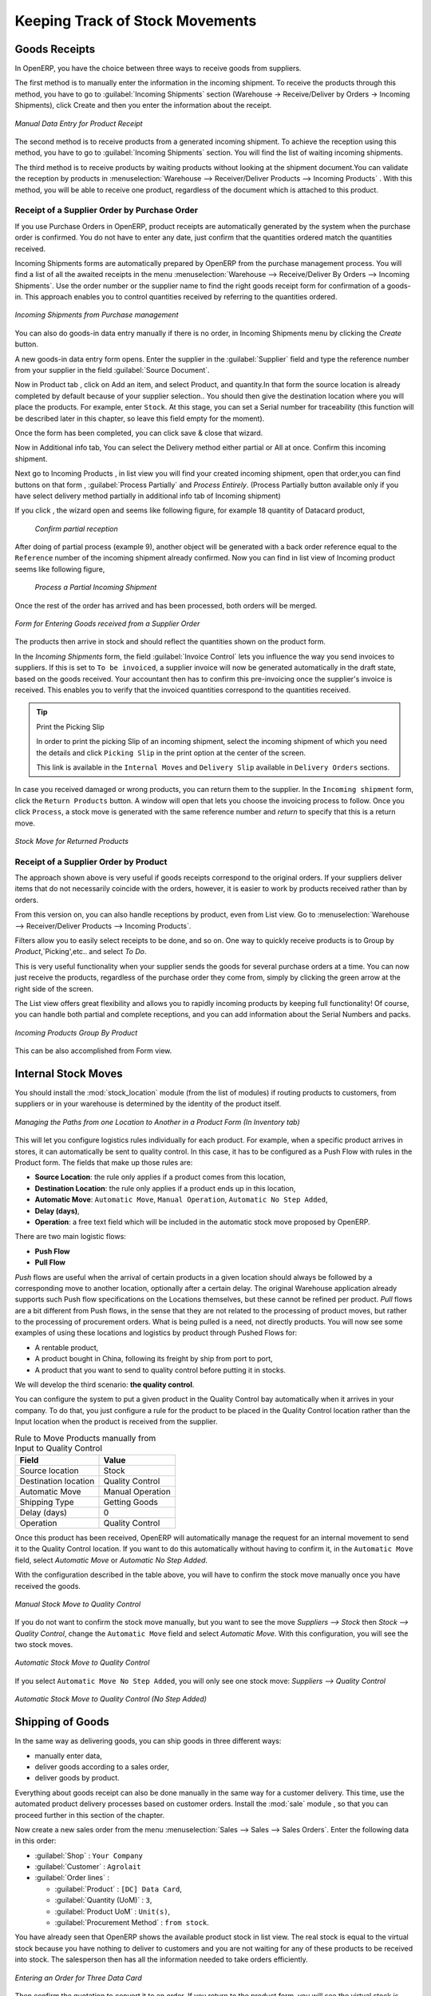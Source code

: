 Keeping Track of Stock Movements
================================

Goods Receipts
--------------

In OpenERP, you have the choice between three ways to receive goods from suppliers. 

The first method is to manually enter the information in the incoming shipment. To receive the products through this method, you have to go to :guilabel:`Incoming Shipments` section (Warehouse -> Receive/Deliver by Orders -> Incoming Shipments), click Create and then you enter the information about the receipt.

.. figure:: images/stock_getting.png
	:scale: 75
	:align: center
	
	*Manual Data Entry for Product Receipt*

The second method is to receive products from a generated incoming shipment. To achieve the reception using this method, you have to go to :guilabel:`Incoming Shipments` section. You will find the list of waiting incoming shipments.

The third method is to receive products by waiting products without looking at the shipment document.You can validate the reception by products in :menuselection:`Warehouse --> Receiver/Deliver Products --> Incoming Products` . With this method, you will be able to receive one product, regardless of the document which is attached to this product.


Receipt of a Supplier Order by Purchase Order
^^^^^^^^^^^^^^^^^^^^^^^^^^^^^^^^^^^^^^^^^^^^^

If you use Purchase Orders in OpenERP, product receipts are automatically generated by the system when the
purchase order is confirmed. You do not have to enter any date, just confirm that the quantities ordered match the
quantities received.

Incoming Shipments forms are automatically prepared by OpenERP from the purchase management
process. You will find a list of all the awaited receipts in the menu :menuselection:`Warehouse
--> Receive/Deliver By Orders --> Incoming Shipments`. Use the order number or the supplier name to find the
right goods receipt form for confirmation of a goods-in. This approach enables you to control
quantities received by referring to the quantities ordered.

.. figure:: images/stock_picking_in_tree.png
   :scale: 75
   :align: center

   *Incoming Shipments from Purchase management*

You can also do goods-in data entry manually if there is no order, in Incoming Shipments menu by clicking the `Create` button.

A new goods-in data entry form opens. Enter the supplier in the :guilabel:`Supplier` field
and type the reference number from your supplier in the field :guilabel:`Source Document`.

Now in Product tab , click on Add an item, and select Product, and quantity.In that form the source location is already completed by default because of your supplier selection..
You should then give the destination location where you will place the products. For example, enter ``Stock``.
At this stage, you can set a Serial number for traceability (this function will be described later in
this chapter, so leave this field empty for the moment).

Once the form has been completed, you can click save & close that wizard.

Now in Additional info tab, You can select the Delivery method either partial or All at once. Confirm this incoming shipment.
  
Next go to Incoming Products , in list view you will find your created incoming shipment, open that order,you can find buttons on that form , :guilabel:`Process Partially` and `Process Entirely`. (Process Partially button available only if you have select delivery method partially in additional info tab of Incoming shipment)

If you click , the wizard open and seems like following figure, for example 18 quantity of Datacard product, 
	
	.. figure:: images/product_to_process.png
		:scale: 60
		:align: center
		
		*Confirm partial reception*
	
After doing of partial process (example 9), another object will be generated with a back order reference equal to the ``Reference`` number of the incoming shipment already confirmed.
Now you can find in list view of Incoming product seems like following figure,
	
	.. figure:: images/partial_shipment.png
		:scale: 75
		:align: center
		
		*Process a Partial Incoming Shipment*
	
Once the rest of the order has arrived and has been processed, both orders will be merged.

.. figure:: images/stock_picking_in_form.png
   :scale: 75
   :align: center

   *Form for Entering Goods received from a Supplier Order*

The products then arrive in stock and should reflect the quantities shown on the product form.

In the `Incoming Shipments` form, the field :guilabel:`Invoice Control` lets you influence the way you
send invoices to suppliers. If this is set to ``To be invoiced``, a supplier invoice will now be
generated automatically in the draft state, based on the goods received. Your accountant then has to
confirm this pre-invoicing once the supplier's invoice is received. This enables you to verify that
the invoiced quantities correspond to the quantities received.

.. tip:: Print the Picking Slip

	In order to print the picking Slip of an incoming shipment, select the incoming shipment of which you need
	the details and click ``Picking Slip`` in the print option at the center of the screen.
	
	This link is available in the ``Internal Moves`` and  ``Delivery Slip`` available in ``Delivery Orders`` sections.
	
In case you received damaged or wrong products, you can return them to the supplier. In the ``Incoming shipment``
form, click the ``Return Products`` button. A window will open that lets you choose the invoicing
process to follow. Once you click ``Process``, a stock move is generated with the same reference number
and `return` to specify that this is a return move.

.. figure:: images/return_product_stock_move.png
	:scale: 75
	:align: center
	
	*Stock Move for Returned Products*

Receipt of a Supplier Order by Product
^^^^^^^^^^^^^^^^^^^^^^^^^^^^^^^^^^^^^^

The approach shown above is very useful if goods receipts correspond to the original orders. If your suppliers
deliver items that do not necessarily coincide with the orders, however, it is easier to work by products received
rather than by orders.

From this version on, you can also handle receptions by product, even from List view. Go to :menuselection:`Warehouse --> Receiver/Deliver Products --> Incoming Products`.

Filters allow you to easily select receipts to be done, and so on. One way to quickly receive products is to Group by `Product`,`Picking',etc.. and select `To Do`. 

This is very useful functionality when your supplier sends the goods for several purchase orders at a time. You can now just receive the products, regardless of the purchase order they come from, simply by clicking the green arrow at the right side of the screen.

The List view offers great flexibility and allows you to rapidly incoming products by keeping full functionality! Of course, you can handle both partial and complete receptions, and you can add information about the Serial Numbers and packs.

.. figure:: images/receive_products.png
   :scale: 75
   :align: center
   
   *Incoming Products Group By Product*

This can be also accomplished from Form view.
    
Internal Stock Moves
--------------------

You should install the :mod:`stock_location` module (from the list of modules) if routing products to customers, from suppliers or in your warehouse is determined by the identity of the product itself.

.. figure:: images/product_location.png
	:scale: 75
	:align: center
	
	*Managing the Paths from one Location to Another in a Product Form (In Inventory tab)*

This will let you configure logistics rules individually for each product. For example, when a specific product
arrives in stores, it can automatically be sent to quality control. In this case, it has to be configured as a Push Flow
with rules in the Product form. The fields that make up those rules are:

* **Source Location**: the rule only applies if a product comes from this location,
* **Destination Location**: the rule only applies if a product ends up in this location,
* **Automatic Move**: ``Automatic Move``, ``Manual Operation``, ``Automatic No Step Added``,
* **Delay (days)**,
* **Operation**: a free text field which will be included in the automatic stock move proposed by OpenERP.

There are two main logistic flows:

* **Push Flow**
* **Pull Flow**

`Push` flows are useful when the arrival of certain products in a given location should always be followed by a 
corresponding move to another location, optionally after a certain delay. The original Warehouse application already
supports such Push flow specifications on the Locations themselves, but these cannot be refined per product.
`Pull` flows are a bit different from Push flows, in the sense that they are not related to the processing of product
moves, but rather to the processing of procurement orders. What is being pulled is a need, not directly products.
You will now see some examples of using these locations and logistics by product through Pushed Flows for:

* A rentable product,
* A product bought in China, following its freight by ship from port to port,
* A product that you want to send to quality control before putting it in stocks.

We will develop the third scenario: **the quality control**.

You can configure the system to put a given product in the Quality Control bay automatically when it arrives in
your company. To do that, you just configure a rule for the product to be placed in the Quality Control location
rather than the Input location when the product is received from the supplier.

.. table:: Rule to Move Products manually from Input to Quality Control

	==================== ================
	Field                Value
	==================== ================
	Source location      Stock
	Destination location Quality Control
	Automatic Move       Manual Operation
	Shipping Type        Getting Goods
	Delay (days)         0
	Operation            Quality Control
	==================== ================

Once this product has been received, OpenERP will automatically manage the request for an internal movement 
to send it to the Quality Control location. If you want to do this automatically without having to 
confirm it, in the ``Automatic Move`` field, select `Automatic Move` or `Automatic No Step Added`.

With the configuration described in the table above, you will have to confirm the stock move manually once you 
have received the goods.

.. figure:: images/manual_move.png
	:scale: 75
	:align: center
	
	*Manual Stock Move to Quality Control*

If you do not want to confirm the stock move manually, but you want to see the move `Suppliers --> Stock` then
`Stock --> Quality Control`, change the ``Automatic Move`` field and select `Automatic Move`. With this 
configuration, you will see the two stock moves. 

.. figure:: images/stock_move.png
	:scale: 75
	:align: center
	
	*Automatic Stock Move to Quality Control*

If you select ``Automatic Move No Step Added``, you will only see one stock move: `Suppliers --> Quality Control`

.. figure:: images/automatic_move_nsta.png
	:scale: 75
	:align: center
	
	*Automatic Stock Move to Quality Control (No Step Added)*

Shipping of Goods
-----------------
 
In the same way as delivering goods, you can ship goods in three different ways:

* manually enter data,
* deliver goods according to a sales order,
* deliver goods by product.

.. index::
   single: Module; Sale

Everything about goods receipt can also be done manually in the same way for a customer delivery. This time, use
the automated product delivery processes based on customer orders. Install the :mod:`sale` module , so that you can proceed further in this section of the chapter.

Now create a new sales order from the menu :menuselection:`Sales --> Sales --> Sales Orders`.
Enter the following data in this order:

* :guilabel:`Shop` : ``Your Company``

* :guilabel:`Customer` : ``Agrolait``

* :guilabel:`Order lines` :

  * :guilabel:`Product` : ``[DC] Data Card``,

  * :guilabel:`Quantity (UoM)` : ``3``,

  * :guilabel:`Product UoM` : ``Unit(s)``,

  * :guilabel:`Procurement Method` : ``from stock``.

You have already seen that OpenERP shows the available product stock in list view. The real stock is equal to the virtual stock because you have nothing to deliver to customers and you are not waiting for any of these products to be received into stock. The salesperson then has
all the information needed to take orders efficiently.

.. figure:: images/stock_sale_form.png
   :scale: 70
   :align: center

   *Entering an Order for Three Data Card*

Then confirm the quotation to convert it to an order. If you return to the product form, you will see
the virtual stock is now smaller than the real stock. 

Start the scheduler through the menu :menuselection:`Warehouse --> Schedulers --> Run Schedulers`. Its
functionality will be detailed in :ref:`ch-mnf`. This manages the reservation of products and places orders 
based on the dates promised to customers, and the various internal lead times and priorities.
Three products will be reserved in the order that you created, so they cannot be sold to another customer.

.. index::
   single: Module; mrp_jit

.. tip:: Just in Time

    Install the module :mod:`mrp_jit` to schedule each order in real time after it has been confirmed.
    This means that you do not have to start the scheduler or wait for its periodical start time.

Now have a look at the list of deliveries waiting to be carried out using the menu
:menuselection:`Warehouse --> Receiver/Deliver By Orders --> Delivery Orders`. You find a line
there for your order representing the items to be sent. Double-click the line to see the detail of
the items proposed by OpenERP.

.. figure:: images/stock_picking_out_form.png
   :scale: 75
   :align: center

   *Items on a Customer Order*


You can also confirm a customer delivery from a confirmed Sales Order.
When you click the :guilabel:`Process` button of `Outgoing Deliveries`, a window opens where you can
enter the quantities actually delivered. If you enter a value less than the forecasted one, OpenERP
automatically generates a partial delivery note and a new order for the remaining items. For this
exercise, just confirm all the products.

However, if you want to look at a partial shipping, an example will be developed at the end of this section.

If you return to the list of current orders, you will see that your order has now been marked as ``Done``.

.. figure:: images/stock_sale_tree.png
   :scale: 75
   :align: center

   *List of Orders with their State*

.. index::
   single: Stock; Negative

.. note:: Negative Stock

    Stock Management is very flexible to be more effective.
    For example, if you forget to enter products at goods-in, this will not prevent you from sending
    them to customers.
    In OpenERP, you can force all operations manually using the button :guilabel:`Force Availability`.
    In this case, your stocks risk to become negative. You should monitor all stocks for negative
    levels and carry out an inventory correction when that happens.

Partial Shipping
^^^^^^^^^^^^^^^^

Should you have to process a partial delivery, you can go to :menuselection:`Warehouse --> Receiver/Deliver By Orders --> Delivery Orders`, then select the order to process it. In the new window, change
the quantity to ship and then confirm it.

If you go back to the list view, you will now see a new delivery order with a ``back order`` number
equal to the just confirmed order. This is illustrated in the following figure.

.. figure:: images/partial_shipping.png
	:scale: 100
	:align: center
	
	*Partial Shipping*

In the stock moves, you will see that there are two moves. The first move is for the remaining quantities to
ship and the second one is for the shipped goods. There will be more stock moves if you process partial
shipping in more than two times.

.. figure:: images/stock_move_partial.png
	:scale: 100
	:align: center
	
	*Stock Moves in Partial Shipping*

Return Products from Customers
^^^^^^^^^^^^^^^^^^^^^^^^^^^^^^

If a customer returns damaged or wrongly delivered products, you can enter this information in OpenERP
via :menuselection:`Warehouse --> Receiver/Deliver By Orders --> Delivery Orders`. 

You have to select the order related to the returned products and click the :guilabel:`Return Products`.
A new window will open and will let you choose the invoicing method.

.. figure:: images/return_picking.png
	:scale: 75
	:align: center
	
	*Return Products from Customers*

When the product is returned, it will go back to your stock and you will see a stock move.

.. figure:: images/return_product.png
	:scale: 75
	:align: center
	
	*Stock Move for a Returned Product*

Just In Time
^^^^^^^^^^^^

By default, scheduling starts automatically once a day. You should make this
scheduling execute overnight to ensure that the system does not slow down under a heavy load of scheduling when
you are also trying to use it interactively.

To set the start time for the scheduler, go to the menu
:menuselection:`Setting --> Technical --> Scheduler --> Scheduled Actions`. Select the rule
called 'Run mrp scheduler' and modify the date and time of the next execution.

.. index::
   single: module; mrp_jit

Some companies want to plan orders progressively as they are entered, so they do not wait until
procurement orders are planned the next day. Install the module :mod:`mrp_jit` to handle this. Once the module is installed, each requirement (that could result in a Production or Purchase Order)
will be planned in real time as soon as it has been confirmed.

Then if you make a sales order with a product that is ``Make To Order``, the quotation request to a
supplier will immediately be generated.

.. index::
   single: module; sale_supplier_direct_delivery

.. tip :: Delivery from the Supplier or to the Customer

    The :mod:`sale_supplier_direct_delivery` module enables you to deliver the product directly from
    the supplier to the customer. At the time of writing, this module is in ``extra-addons``.
    The logic that the product follows is configured individually for each product and affects only
    products marked ``Make to Order``.

This mode does not always makes sense. Each order is processed immediately when confirmed. So if an order
is to be delivered in three months, the scheduler will reserve goods in stock for each order once
it has been confirmed. It would have been more sensible to leave these products available for other
orders.

If a Purchase Order's :guilabel:`Invoicing Control` is configured ``From Order``,
the scheduler will immediately create the corresponding supplier quotation request. It might have been better to delay it for several weeks, if
you could have used the lead time to group the purchase with other future orders.

So the negative effects of working with the Just in Time module are:

* Poor priority management between orders,

* Additionally stocked products.


Logistics Configuration through Advanced Routes
-----------------------------------------------

To configure your logistics for advanced push and pull, you need to install :mod:`stock_location` module as explained before. A complete scenario will be developed at the end of this chapter.

This module supplements the *Warehouse* application by adding support for location paths per product, effectively implementing Push and Pull inventory flows.

Typically this could be used to:

* Manage product manufacturing chains,
* Manage default locations per product,
* Define routes within your warehouse according to business needs, such as:

  * Quality Control
  * After Sales Services
  * Supplier Returns
  
* Help rental management, by generating automated return moves for rented products.

Once this module is installed, an additional `Logistics Flows` tab appears in the ``Product`` form, allowing you to add *Push and Pull* flow specifications.

Push Flow
^^^^^^^^^

Push flows are useful when the arrival of certain products in a given location should always be followed by a corresponding move to another location, optionally after a certain delay.

.. note:: Product

   The core *Warehouse Management* application already supports such Push Flow specifications on the Locations, but these cannot be refined per product.

A push flow specification indicates which location is chained with another location, as well as the parameters used. As soon as a given quantity of products is moved to the source location, a chained move is automatically foreseen according to the parameters set on the flow specification (destination location, delay, type of move, journal, etc.) The new move may be processed automatically, or may require a manual confirmation, according to what you have defined.

Suppose whenever the demo data product ``CPUi5`` enters the `Stock` location, it first has to be moved to the `Quality Control` location in order to check the quality.

Look up the product ``CPUi5`` using the menu :menuselection:`Warehouse --> Products --> Products`.

To have OpenERP accomplish this move automatically, you have to configure the *Push* flow as follows:

* :guilabel:`Operation`: ``Receptions to Quality Control``
* :guilabel:`Source Location`: ``Stock``
* :guilabel:`Destination Location`: ``Quality Control``
* :guilabel:`Automatic Move`: ``Automatic No Step Added``
* :guilabel:`Delay (days)`: ``1``
* :guilabel:`Shipping Type`: ``Getting Goods``
* :guilabel:`Invoice Status`: ``Not Applicable``

.. figure:: images/stock_pushed_flow.png
   :scale: 75
   :align: center

   *Push Flow Specification for Product CPUi5*

A push flow is related to how stock moves should be generated in order to increase or decrease inventory.

Pull Flow
^^^^^^^^^

*Pull* flows are a bit different from Push flows, in the sense that they are not related to the processing of product moves, but rather to the processing of procurement orders. What is being pulled is a *need*, not directly products.

A classical example of a Pull flow is when you have an Outlet company, with a parent Company that is responsible for the supplies of the Outlet. 

  [ Customer ] <- A - [ Outlet ]  <- B -  [ Holding ] <- C - [ Supplier ]

.. tip:: Demo Data

        In our demo data example, the Outlet Company is Your Company Chicago shop, while Your Company is the parent company. 

When a new procurement order A (resulting from the confirmation of a Sales Order, for example) is created in the Outlet (Your Company, Chicago shop), it is converted into another procurement B (through a Pull flow of the 'move' type) requested from the Holding. When procurement order B is processed by the Holding company (Your Company), and if the product is out of stock, it may be converted into a Purchase Order (C) from the Supplier (Push flow of the 'Buy' type). The result is that the procurement order, the need, is pushed all the way between the Customer and Supplier.

Technically, Pull flows allow to process procurement orders differently, not only depending on the product being considered, but also depending on which location holds the "need" for that product (i.e. the destination location of that procurement order).

To explain a pull flow for the product ``CPUa8``, we first have to configure the Reordering rules of ``CPUa8`` for the company ``Your Company`` and ``Your Company, Chicago shop`` using the menu :menuselection:`Warehouse --> Configuration --> Reordering Rules`. 

.. note:: Reordering Rules

        If you work with the demo data, these reordering rules have already been defined.

For the company `Your Company`:

* :guilabel:`Min Quantity` : ``10``
* :guilabel:`Max Quantity` : ``50``

For the company `Your Company Chicago shop`;

* :guilabel:`Min Quantity` : ``10``
* :guilabel:`Max Quantity` : ``20``

Look up the product ``CPUa8`` using menu :menuselection:`Warehouse --> Products --> Products` in order to define the configuration of the pulled flow.

.. figure:: images/stock_pulled_flow.png
   :scale: 75
   :align: center

   *Pull Flow Specification for Product CPUa8*

There are two specifications of a pull flow for product `CPUa8`.

`Specification 1`:

* :guilabel:`Name` : ``Receive from Warehouse``
* :guilabel:`Destination Location` : ``Shop 1``
* :guilabel:`Type of Procurement` : ``Move``
* :guilabel:`Source Location` : ``Internal Shippings``
* :guilabel:`Partner Address` : ``OpenERP S.A., Belgium Gerompont Chaussee de Namur 40``
* :guilabel:`Shipping Type` : ``Getting Goods``
* :guilabel:`Procure Method` : ``Make to Order``
* :guilabel:`Invoice Status`: ``Not Applicable``

`Specification 2`:

* :guilabel:`Name` : ``Deliver Shop``
* :guilabel:`Destination Location` : ``Internal Shippings``
* :guilabel:`Type of Procurement` : ``Move``
* :guilabel:`Source Location` : ``Stock``
* :guilabel:`Partner Address` : ``Fabien``
* :guilabel:`Shipping Type` : ``Sending Goods``
* :guilabel:`Procure Method` : ``Make to Stock``
* :guilabel:`Invoice Status`: ``Not Applicable``

Now sell 1 unit of product ``CPUa8`` from the ``Your Company Chicago shop`` (do not forget to confirm your sales order) and run the scheduler using the menu :menuselection:`Warehouse --> Schedulers --> Run Schedulers`. Then check the stock moves for product ``CPUa8`` from the menu  :menuselection:`Warehouse --> Traceability --> Stock Moves`.

.. figure:: images/stock_move_pull_flow.png
   :scale: 75
   :align: center

   *Stock Move of CPUa8 related to Pull Flow Specification*

These moves can be explained like this:

[ Customer ] <-- [ :guilabel:`Your Company Chicago shop` ]  <-- Internal Shippings <-- Stock <--  [ :guilabel:`Your Company` ]

When the company ``Your Company Chicago shop`` sells one unit of ``CPUa8`` to a customer, its stock decreases to 10 units.
According to the minimum stock rule of the product ``CPUa8``, OpenERP generates a procurement order of 21 units of ``CPUa8`` for the company ``Your Company Chicago shop`` (OUT/00020, or another number if you have added extra data). So 21 units of ``CPUa8`` move from Your Company ``Stock`` to ``Your Company Chicago shop`` according to their internal configuration of Source and Destination Locations.

A pull flow is related to how the procurement process runs in order to find products to increase or decrease inventory.

.. _log-methods:

Procurement Methods – Make to Stock and Make to Order
-----------------------------------------------------

The procurement method determines how the product will be replenished:

* :guilabel:`Make to Stock`: your customers are supplied from available stock. If the quantities in stock are
  too low to fulfil the order, a Purchase Order (according the minimum stock rules) will be generated in order 
  to get the products required. Example: a classic distributor.

* :guilabel:`Make to Order`: when a customer order is confirmed, you procure or manufacture
  the products for this order. A customer order 'Make to Order' will not modify stock in the medium term
  because you restock with the exact amount that was ordered. Example: computers from a large supplier
  assembled on demand.

You find a mix of these two modes used for the different final and intermediate products in most
industries. The procurement method shown on the product form is a default value for the order,
enabling the salesperson to choose the best mode for fulfilling a particular order by varying the
sales order parameters as needed.

The figures :ref:`fig-stfrst2` and :ref:`fig-stfrord2` show the change of stock levels for one product
managed as `Make to Order` and another managed as `Make to Stock`. 

These figures are taken from, product view (In product go to More -> Future Stock Moves)

.. _fig-stfrst2:

.. figure:: images/stock_from_stock.png
   :scale: 65
   :align: center

   *Change in Stock for a Make to Stock Product*

.. _fig-stfrord2:

.. figure:: images/stock_from_order.png
   :scale: 65
   :align: center

   *Change in Stock for a Make to Order Product*

.. note:: Logistical Methods

   The :guilabel:`Make to Stock` logistical approach is usually used for high volumes and when the
   demand is seasonal or otherwise easy to forecast.
   The :guilabel:`Make to Order` approach is used for products that are measured, or very expensive to
   stock or have a short restocking time.

Choosing Supply Methods
-----------------------

OpenERP supports two supply methods:

* Manufacture: when the product is manufactured or the service is supplied from internal resources.

* Buy: when the product is bought from a supplier.

These are just the default settings used by the system during automated replenishment. The same
product can be either manufactured internally or bought from a supplier.

These three fields (:guilabel:`Supply Method`, :guilabel:`Procurement Method`, :guilabel:`Product
Type`) determine the system's behaviour when a product is required. The system will generate
different documents depending on the configuration of these three fields when satisfying an order, a
price quotation to a supplier or a manufacturing order.

OpenERP manages both stockable products and services. A service bought from a supplier in
:guilabel:`Make to Order` mode, will generate a subcontract order from the supplier in question.

Figure :ref:`fig-stflow2` illustrates different cases for automatic procurement.

.. _fig-stflow2:

.. figure:: images/stock_flow.png
   :scale: 80
   :align: center

   *Workflow for Automatic Procurement, depending on the Product Configuration*

The table below shows all possible cases for the figure :ref:`fig-stflow2`.

.. table:: Consequences of Procurement Methods Make to Stock (MTS) and Make To Order (MTO)

   ================== ===================== =====================
   Procurement Method Produce               Buy
   ================== ===================== =====================
   MTS                Wait for availability Wait for availability
   MTO                Production Order      Purchase Order
   ================== ===================== =====================

.. table:: Consequences of Procurement Methods when using Services

   ================== ===================== =====================
   Procurement Method Produce               Buy
   ================== ===================== =====================
   MTS                /                     /
   MTO                Create task           Subcontract
   ================== ===================== =====================

 
Packaging with Various Logistics Units of Measure
-------------------------------------------------

Units of Measure
^^^^^^^^^^^^^^^^

OpenERP supports several units of measure. Quantities of the same product can be expressed in
several units of measure at once. For example, you can buy grain by the tonne and resell it by kg.
You just have to make sure that all the units of measure used for a product are in the same units of
measure category.

.. note:: Categories of Units of Measure

   All units of measure in the same category are convertible from one unit to another.

The table below shows some examples of units of measure and their category. The factor is used to
convert from one unit of measure to another as long as they are in the same category.

.. table:: Example Units of Measure

   ========= ============ ====== =========
   UoM       Category     Ratio  UoM Type
   ========= ============ ====== =========
   Kg        Weight            1 Reference       
   Gram      Weight         1000   Smaller
   Tonne     Weight         1000    Bigger
   Hour      Working time      8   Smaller
   Day       Working time      1 Reference
   Half-day  Working time      4   Smaller
   Item      Unit              1
   100 Items Unit           0.01
   ========= ============ ====== =========

Depending on the table above, you have 1Kg = 1000g = 0.001 Tonnes. A product in the ``Weight``
category could be expressed in Kg, Tonnes or Grammes. You cannot express it in hours or pieces, for example.

Use the menu :menuselection:`Warehouse --> Configuration --> Units of Measure`
to define a new unit of measure.

In the definition of a Unit of Measure, you have a :guilabel:`Rounding precision` factor which shows how
amounts are rounded after the conversion. A value of 1 gives rounding to the level of one unit. 0.01
gives rounding to one hundredth.

.. note::  Secondary Units

   OpenERP supports double units of measure.
   Notice however that the default unit of measure and the purchase unit of measure have to be in the same category.
   Only the sales unit of measure may be in a different category.

   This is very useful in the agro-food industry, for example: you sell ham by the piece, but invoice
   by the Kg.
   A weighing operation is needed before invoicing the customer.

To activate the management options for double units of measure, you have to change configuration from Settings -> Configuration -> Warehouse .

In this case, the same product can be expressed in two units of measure belonging to different
categories for sales and stock/purchase. You can then distinguish between the unit of stock management (the piece) and the unit
of invoicing or sales (kg) in the Sales tab of Product form.

.. figure:: images/UOM_UOS.png
	:scale: 100
	:align: center
	
	*Secondary Unit of Measure*

In the product form you can set one unit of measure for sales and stock management, and one
unit of measure for purchases (in Procrument tab of Product form).

For each operation on a product, you can use another unit of
measure, as long as it can be found in the same category as the two units already defined. If you
use another unit of measure, OpenERP automatically handles the conversion of prices and quantities.

So if you have 430 Kg of carrots at 5.30 EUR/Kg, OpenERP will automatically make the conversion if
you want to sell in tonnes – 0.43 tonnes at 5300 EUR / tonne. If you had set a rounding factor of
0.1 for the :guilabel:`tonne` unit of measure, OpenERP will tell you that you have only 0.4 tonnes
available.

Packaging
^^^^^^^^^

The packaging allows you to ship products in several ways. For example, you can ship goods by boxes or by
pallets.

At first, you have to define possible packaging. To define the packaging, go to :menuselection:`Warehouse --> Configuration --> Products --> Packaging` and click :guilabel:`Create`.

.. figure:: images/packaging.png
	:scale: 75
	:align: center
	
	*Packaging definition*

To complete the creation of a new packaging, you have to give it a name and a type. Different types are
available in OpenERP: :guilabel:`Box`, :guilabel:`Pack`, :guilabel:`Pallet` and :guilabel:`Unit`.


.. Copyright © Open Object Press. All rights reserved.

.. You may take electronic copy of this publication and distribute it if you don't
.. change the content. You can also print a copy to be read by yourself only.

.. We have contracts with different publishers in different countries to sell and
.. distribute paper or electronic based versions of this book (translated or not)
.. in bookstores. This helps to distribute and promote the OpenERP product. It
.. also helps us to create incentives to pay contributors and authors using author
.. rights of these sales.

.. Due to this, grants to translate, modify or sell this book are strictly
.. forbidden, unless Tiny SPRL (representing Open Object Press) gives you a
.. written authorisation for this.

.. Many of the designations used by manufacturers and suppliers to distinguish their
.. products are claimed as trademarks. Where those designations appear in this book,
.. and Open Object Press was aware of a trademark claim, the designations have been
.. printed in initial capitals.

.. While every precaution has been taken in the preparation of this book, the publisher
.. and the authors assume no responsibility for errors or omissions, or for damages
.. resulting from the use of the information contained herein.

.. Published by Open Object Press, Grand Rosière, Belgium
